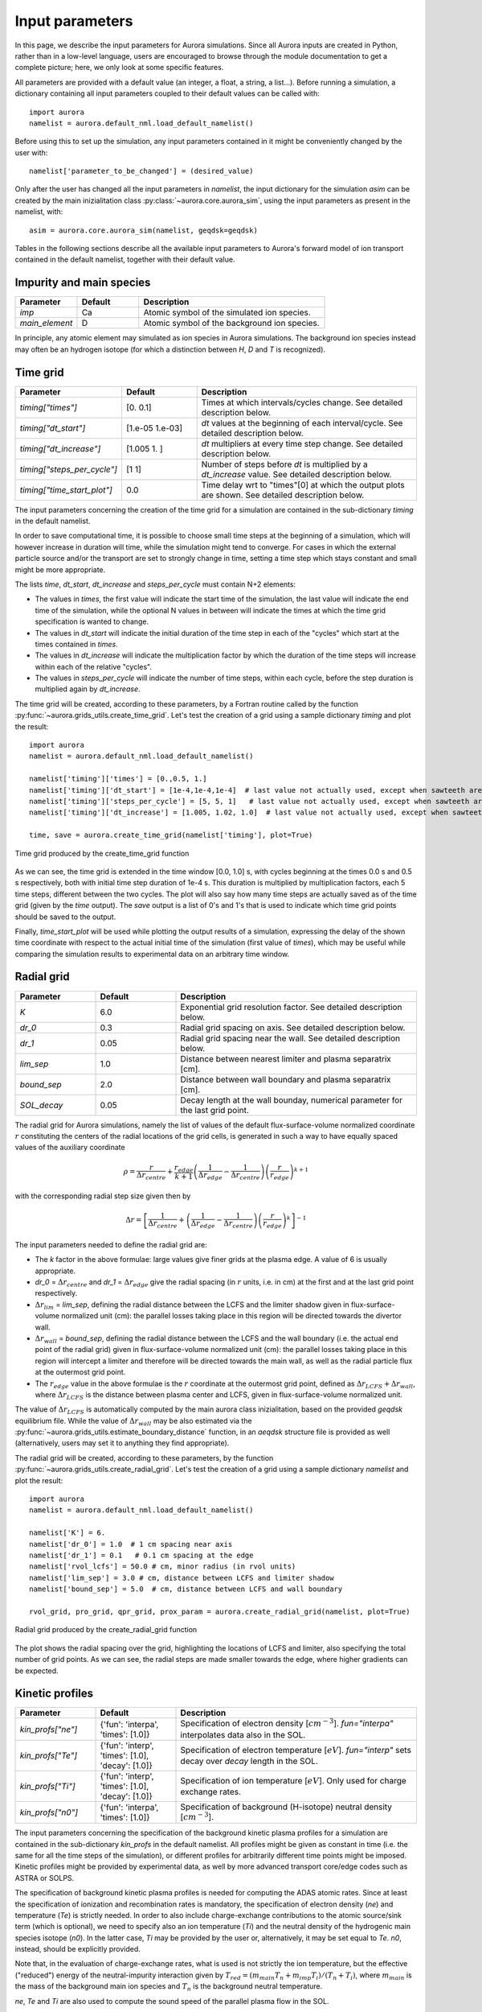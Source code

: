 Input parameters
================

In this page, we describe the input parameters for Aurora simulations. Since all Aurora inputs are created in Python, rather than in a low-level language, users are encouraged to browse through the module documentation to get a complete picture; here, we only look at some specific features.

All parameters are provided with a default value (an integer, a float, a string, a list...). Before running a simulation, a dictionary containing all input parameters coupled to their default values can be called with::

  import aurora
  namelist = aurora.default_nml.load_default_namelist()

Before using this to set up the simulation, any input parameters contained in it might be conveniently changed by the user with::

  namelist['parameter_to_be_changed'] = (desired_value)

Only after the user has changed all the input parameters in `namelist`, the input dictionary for the simulation `asim` can be created by the main inizialitation class :py:class:`~aurora.core.aurora_sim`, using the input parameters as present in the namelist, with::

  asim = aurora.core.aurora_sim(namelist, geqdsk=geqdsk)

Tables in the following sections describe all the available input parameters to Aurora's forward model of ion transport contained in the default namelist, together with their default value.

Impurity and main species
-------------------------

.. list-table::
   :widths: 20 20 60
   :header-rows: 1

   * - Parameter
     - Default
     - Description
   * - `imp`
     - Ca
     - Atomic symbol of the simulated ion species.
   * - `main_element`
     - D
     - Atomic symbol of the background ion species.
     
In principle, any atomic element may simulated as ion species in Aurora simulations. The background ion species instead may often be an hydrogen isotope (for which a distinction between `H`, `D` and `T` is recognized).

Time grid
---------

.. list-table::
   :widths: 20 20 60
   :header-rows: 1
     
   * - Parameter
     - Default
     - Description
   * - `timing["times"]`
     - [0.  0.1]
     - Times at which intervals/cycles change. See detailed description below.
   * - `timing["dt_start"]`
     - [1.e-05 1.e-03]
     - `dt` values at the beginning of each interval/cycle. See detailed description below.
   * - `timing["dt_increase"]`
     - [1.005 1.   ]
     - `dt` multipliers at every time step change. See detailed description below.
   * - `timing["steps_per_cycle"]`
     - [1 1]
     - Number of steps before `dt` is multiplied by a `dt_increase` value. See detailed description below.
   * - `timing["time_start_plot"]`
     - 0.0
     - Time delay wrt to "times"[0] at which the output plots are shown. See detailed description below. 
     
The input parameters concerning the creation of the time grid for a simulation are contained in the sub-dictionary `timing` in the default namelist.

In order to save computational time, it is possible to choose small time steps at the beginning of a simulation, which will however increase in duration will time, while the simulation might tend to converge. For cases in which the external particle source and/or the transport are set to strongly change in time, setting a time step which stays constant and small might be more appropriate.

The lists `time`, `dt_start`, `dt_increase` and `steps_per_cycle` must contain N+2 elements:

* The values in `times`, the first value will indicate the start time of the simulation, the last value will indicate the end time of the simulation, while the optional N values in between will indicate the times at which the time grid specification is wanted to change.

* The values in `dt_start` will indicate the initial duration of the time step in each of the "cycles" which start at the times contained in `times`.

* The values in `dt_increase` will indicate the multiplication factor by which the duration of the time steps will increase within each of the relative "cycles".

* The values in `steps_per_cycle` will indicate the number of time steps, within each cycle, before the step duration is multiplied again by `dt_increase`.

The time grid will be created, according to these parameters, by a Fortran routine called by the function :py:func:`~aurora.grids_utils.create_time_grid`. Let's test the creation of a grid using a sample dictionary `timing` and plot the result::

  import aurora
  namelist = aurora.default_nml.load_default_namelist()
  
  namelist['timing']['times'] = [0.,0.5, 1.]
  namelist['timing']['dt_start'] = [1e-4,1e-4,1e-4]  # last value not actually used, except when sawteeth are modelled!
  namelist['timing']['steps_per_cycle'] = [5, 5, 1]   # last value not actually used, except when sawteeth are modelled!
  namelist['timing']['dt_increase'] = [1.005, 1.02, 1.0]  # last value not actually used, except when sawteeth are modelled!
  
  time, save = aurora.create_time_grid(namelist['timing'], plot=True)
  
.. figure:: figs/time_grid.png
    :align: center
    :alt: Time grid produced by the create_time_grid function
    :figclass: align-center 

    Time grid produced by the create_time_grid function

As we can see, the time grid is extended in the time window [0.0, 1.0] s, with cycles beginning at the times 0.0 s and 0.5 s respectively, both with initial time step duration of 1e-4 s. This duration is multiplied by multiplication factors, each 5 time steps, different between the two cycles. The plot will also say how many time steps are actually saved as of the time grid (given by the `time` output). The `save` output is a list of 0's and 1's that is used to indicate which time grid points should be saved to the output.

Finally, `time_start_plot` will be used while plotting the output results of a simulation, expressing the delay of the shown time coordinate with respect to the actual initial time of the simulation (first value of `times`), which may be useful while comparing the simulation results to experimental data on an arbitrary time window.
     
Radial grid
-----------

.. list-table::
   :widths: 20 20 60
   :header-rows: 1 
   
   * - Parameter
     - Default
     - Description
   * - `K`
     - 6.0
     - Exponential grid resolution factor. See detailed description below.
   * - `dr_0`
     - 0.3
     - Radial grid spacing on axis. See detailed description below.
   * - `dr_1`
     - 0.05
     - Radial grid spacing near the wall. See detailed description below.
   * - `lim_sep`
     - 1.0
     - Distance between nearest limiter and plasma separatrix [cm].
   * - `bound_sep`
     - 2.0
     - Distance between wall boundary and plasma separatrix [cm].
   * - `SOL_decay`
     - 0.05
     - Decay length at the wall bounday, numerical parameter for the last grid point.
     
The radial grid for Aurora simulations, namely the list of values of the default flux-surface-volume normalized coordinate :math:`r` constituting the centers of the radial locations of the grid cells, is generated in such a way to have equally spaced values of the auxiliary coordinate

    .. math::

        \rho = \frac{r}{\Delta r_{centre}} + \frac{r_{edge}}{k+1} \left(\frac{1}{\Delta r_{edge}}- \frac{1}{\Delta r_{centre}} \right) \left(\frac{r}{r_{edge}} \right)^{k+1}
        
with the corresponding radial step size given then by

    .. math::

        \Delta r = \left[\frac{1}{\Delta r_{centre}} + \left(\frac{1}{\Delta r_{edge}} - \frac{1}{\Delta r_{centre}} \right) \left(\frac{r}{r_{edge}}\right)^k \right]^{-1}

The input parameters needed to define the radial grid are:

* The `k` factor in the above formulae: large values give finer grids at the plasma edge. A value of 6 is usually appropriate.

* `dr_0` = :math:`\Delta r _{centre}` and `dr_1` = :math:`\Delta r _{edge}` give the radial spacing (in :math:`r` units, i.e. in cm) at the first and at the last grid point respectively.

* :math:`\Delta r_{lim}` = `lim_sep`, defining the radial distance between the LCFS and the limiter shadow given in flux-surface-volume normalized unit (cm): the parallel losses taking place in this region will be directed towards the divertor wall.

* :math:`\Delta r_{wall}` = `bound_sep`, defining the radial distance between the LCFS and the wall boundary (i.e. the actual end point of the radial grid) given in flux-surface-volume normalized unit (cm): the parallel losses taking place in this region will intercept a limiter and therefore will be directed towards the main wall, as well as the radial particle flux at the outermost grid point.

* The :math:`r_{edge}` value in the above formulae is the :math:`r` coordinate at the outermost grid point, defined as :math:`\Delta r_{LCFS} + \Delta r_{wall}`, where :math:`\Delta r_{LCFS}` is the distance between plasma center and LCFS, given in flux-surface-volume normalized unit.

The value of :math:`\Delta r_{LCFS}` is automatically computed by the main aurora class inizialitation, based on the provided `geqdsk` equilibrium file. While the value of :math:`\Delta r_{wall}` may be also estimated via the :py:func:`~aurora.grids_utils.estimate_boundary_distance` function, in an `aeqdsk` structure file is provided as well (alternatively, users may set it to anything they find appropriate).

The radial grid will be created, according to these parameters, by the function :py:func:`~aurora.grids_utils.create_radial_grid`. Let's test the creation of a grid using a sample dictionary `namelist` and plot the result::

  import aurora
  namelist = aurora.default_nml.load_default_namelist()
  
  namelist['K'] = 6.
  namelist['dr_0'] = 1.0  # 1 cm spacing near axis 
  namelist['dr_1'] = 0.1   # 0.1 cm spacing at the edge
  namelist['rvol_lcfs'] = 50.0 # cm, minor radius (in rvol units)
  namelist['lim_sep'] = 3.0 # cm, distance between LCFS and limiter shadow
  namelist['bound_sep'] = 5.0  # cm, distance between LCFS and wall boundary

  rvol_grid, pro_grid, qpr_grid, prox_param = aurora.create_radial_grid(namelist, plot=True)
  
  
.. figure:: figs/radial_grid.png
    :align: center
    :width: 500
    :alt: Radial grid produced by the create_radial_grid function
    :figclass: align-center 

    Radial grid produced by the create_radial_grid function

The plot shows the radial spacing over the grid, highlighting the locations of LCFS and limiter, also specifying the total number of grid points. As we can see, the radial steps are made smaller towards the edge, where higher gradients can be expected.
     
Kinetic profiles
----------------

.. list-table::
   :widths: 20 20 60
   :header-rows: 1
  
   * - Parameter
     - Default
     - Description 
   * - `kin_profs["ne"]`
     - {'fun': 'interpa', 'times': [1.0]}
     - Specification of electron density [:math:`cm^{-3}`]. `fun="interpa"` interpolates data also in the SOL.
   * - `kin_profs["Te"]`
     - {'fun': 'interp', 'times': [1.0], 'decay': [1.0]}
     - Specification of electron temperature [:math:`eV`]. `fun="interp"` sets decay over `decay` length in the SOL.
   * - `kin_profs["Ti"]`
     - {'fun': 'interp', 'times': [1.0], 'decay': [1.0]}
     - Specification of ion temperature [:math:`eV`]. Only used for charge exchange rates.
   * - `kin_profs["n0"]`
     - {'fun': 'interpa', 'times': [1.0]}
     - Specification of background (H-isotope) neutral density [:math:`cm^{-3}`].   
     
The input parameters concerning the specification of the background kinetic plasma profiles for a simulation are contained in the sub-dictionary `kin_profs` in the default namelist. All profiles might be given as constant in time (i.e. the same for all the time steps of the simulation), or different profiles for arbitrarily different time points might be imposed. Kinetic profiles might be provided by experimental data, as well by more advanced transport core/edge codes such as ASTRA or SOLPS.

The specification of background kinetic plasma profiles is needed for computing the ADAS atomic rates. Since at least the specification of ionization and recombination rates is mandatory, the specification of electron density (`ne`) and temperature (`Te`) is strictly needed. In order to also include charge-exchange contributions to the atomic source/sink term (which is optional), we need to specify also an ion temperature (`Ti`) and the neutral density of the hydrogenic main species isotope (`n0`). In the latter case, `Ti` may be provided by the user or, alternatively, it may be set equal to `Te`. `n0`, instead, should be explicitly provided.

Note that, in the evaluation of charge-exchange rates, what is used is not strictly the ion temperature, but the effective ("reduced") energy of the neutral-impurity interaction given by :math:`T_{red}=(m_{main} T_n + m_{imp} T_i)/(T_n+T_i)`, where :math:`m_{main}` is the mass of the background main ion species and :math:`T_{n}` is the background neutral temperature.

`ne`, `Te` and `Ti` are also used to compute the sound speed of the parallel plasma flow in the SOL.

Each field of `kin_profs` is in turn a sub-dictionary which must contains the following values:

*  `fun` corresponds to a specification of interpolation functions in Aurora. Users should choose whether to interpolate data as given also in the SOL (`fun=interp`) or if SOL profiles should be substituted by an exponential decay. In the latter case, a decay scale length (in :math:`cm` units) should also be provided as `decay`.
*  `times` is a 1D array of times, in seconds, at which time-dependent profiles are given. If only a single value is given, whatever it may be, profiles are taken to be time independent.
*  `rhop` is a 1D array of radial grid values, given as square-root of normalized poloidal flux :math:`\rho_{pol}`.
*  `vals` is a 2D array of values of the given kinetic quantity. The first dimension is expected to be time, the second radial coordinate. 
     
Let's test the declaration of some sample kinetic profile in an appropriate way in the input namelist, and plot them::

  import aurora
  import numpy as np
  import matplotlib.pyplot as plt
  
  namelist = aurora.default_nml.load_default_namelist()

  rhop = namelist["kin_profs"]["ne"]["rhop"] = namelist["kin_profs"]["Te"]["rhop"] = np.linspace(0, 1, 100)
  ne = namelist["kin_profs"]["ne"]["vals"] = (1e14 - 0.4e14) * (1 - rhop ** 2) ** 0.5 + 0.4e14
  Te = namelist["kin_profs"]["Te"]["vals"] = (5000 - 100) * (1 - rhop ** 2) ** 1.5 + 100

  fig, ax = plt.subplots(nrows=1, ncols=2, figsize=(14, 5))
  ax[0].plot(rhop,ne)
  ax[1].plot(rhop,Te)
  ax[0].set_xlabel(r'$\rho_p$')
  ax[1].set_xlabel(r'$\rho_p$')
  ax[0].set_ylabel('$n_e$ [cm$^{{-3}}$]')
  ax[1].set_ylabel('$T_e$ [eV]')
  ax[0].set_ylim((0,None))
  ax[1].set_ylim((0,None))
  
.. figure:: figs/kinetic_profiles.png
    :align: center
    :alt: Sample kinetic profiles
    :figclass: align-center 

    Sample kinetic profiles
     
Atomic physics
--------------

.. list-table::
   :widths: 20 20 60
   :header-rows: 1

   * - Parameter
     - Default
     - Description  
   * - `scd`
     - `None`
     - ADAS ADF11 SCD file (ionization rates).
   * - `acd`
     - `None`
     - ADAS ADF11 ACD file (recombination rates).
   * - `ccd`
     - `None`
     - ADAS ADF11 CCD file (charge-exchange rates).
   * - `cxr_flag`
     - False
     - If True, activate charge-exchange recombination with background thermal neutrals.
   * - `nbi_cxr_flag`
     - False
     - If True, activate charge-exchange recombination with energetic NBI neutrals.
   * - `nbi_cxr`
     - {'rhop': None, 'vals': None}
     - Radial profiles of charge-exchange rates from NBI neutrals for each simulated charge state.
   * - `superstages`
     - []
     - Indices of charge states that should be kept as superstages.
     
Aurora allows choosing the specific file to use for reading the ADAS atomic data employed by the simulation, through the inputs:

*  `scd`: ADAS ADF11 SCD file containing the ionization rates for the chosen impurity ion species.

*  `acd`: ADAS ADF11 ACD file containing the recombination rates for the chosen impurity ion species.

*  `ccd`: ADAS ADF11 CCD file containing the nl-unresolved charge-exchange for the chosen impurity ion species with the chosen background neutral species.

If left to None, the default files specified in the :py:func:`~aurora.adas_files.adas_files_dict` function are used. Otherwise, the complete name of specific files can be set by the user (e.g. `scd`: 'scd89_ar.dat', `acd`: 'acd89_ar.dat').

Let's try loading the default atomic files for He using the :py:func:`~aurora.atomic.get_atom_data` function::

  import aurora
  
  namelist = aurora.default_nml.load_default_namelist()
  imp = 'He'
  
  atom_files = {}
  atom_files["acd"] = namelist.get(
      "acd", aurora.adas_files.adas_files_dict()[imp]["acd"]
  )
  atom_files["scd"] = namelist.get(
      "scd", aurora.adas_files.adas_files_dict()[imp]["scd"]
  )
  atom_files["ccd"] = namelist.get(
          "ccd", aurora.adas_files.adas_files_dict()[imp]["ccd"]
  )

  atom_data = aurora.atomic.get_atom_data(imp, files=atom_files)

We will have a dictionary `atom_data` containing one tuple for each type of desired rate. Each tuple will, in turn, contain:

*  The electron density grid of the requested rate, in units of :math:`\log_{10}(n_e [\text{cm}^{-3}])` (first element).

*  The electron temperature grid of the requested rate, in units of :math:`\log_{10}(T_e [\text{eV}])` (first element).

*  The requested rate, in function of (:math:`z`, :math:`T_e`, :math:`n_e`), in units of :math:`\text{cm}^{-3}\text{s}^{-1}`.

Now let's extract ionization and recombination rates for the first ionization stage (i.e. for the transitions :math:`z=0 \leftrightarrow z=1`) and plot them on the ADAS-provided :math:`T_e` grid::

  import matplotlib.pyplot as plt
  
  Te, Sne, Rne, _ = aurora.atomic.get_cs_balance_terms(
      atom_data,
      ne_cm3=1e14,
  )
  
  fig, ax = plt.subplots()
  ax.plot(Te,Sne[:,0],label='ionization')
  ax.plot(Te,Rne[:,0],label='recombination')
  ax.legend()
  ax.set_xlabel('$T_e$ [eV]')
  ax.set_ylabel('[cm$^{{-3}}$s$^{{-1}}$]')
  ax.set_xscale('log')
  ax.set_yscale('log')
  ax.set_ylim(1e1,1e7)
  
.. figure:: figs/atom_rates.png
    :align: center
    :width: 500
    :alt: ADAS ionization and recombination rates
    :figclass: align-center 

    ADAS ionization and recombination rates
    
During a simulation, ionization and recombination rates must be always used, to compute the transition of the simulated impurity between its atomic stages. This requires having imposed background :math:`n_e` and :math:`T_e` profiles, to interpolate the ionization and (radiative+dielectric) recombination rates onto the radial grid. Optionally, charge-exchange rates between the charged impurity stages and the background neutrals can be also used to compute an "effective" recombination for such stages (which includes also the CX component), if:

*  `cxr_flag` is True. This activates charge-exchange recombination with the background thermal neutrals whose profile is speficied in `kin_profs["n0"]`

*  `nbi_cxr_flag` is True. This activates charge-exchange recombination with the energetic NBI neutrals. The corresponding charge-exchange rates must be manually imposed in the `nbi_cxr` sub-dictionary.

Finally, if the superstage model is used to bundle together groups of neighboring charge states in the computation of the transport equation, the parameter `superstages` must contain the indices of charge states that should be kept as superstages. If this is empty (default), then all the charge states are separately considered.

External particle sources
-------------------------

.. list-table::
   :widths: 20 20 60
   :header-rows: 1

   * - Parameter
     - Default
     - Description 
   * - `source_type`
     - 'const'
     - Type of ion source. See detailed description below.
   * - `source_rate`
     - 1e+21
     - Externally injected flux (in ions/s), if `source_type` = 'const' or 'step'.
   * - `step_source_duration`
     - `None`
     - (Optional) Duration of a single step source (in s), if `source_type` = 'step'.
   * - `src_step_times`
     - `None`
     - (Optional) List of times defining multiple step sources (in s), if `source_type` = 'step'.
   * - `src_step_rates`
     - `None`
     - (Optional) List of injected fluxes defining multiple step sources (in ions/s), if `source_type` = 'step'.
   * - `source_file`
     - `None`
     - Location of a formatted from while from which a time-dependent injected flux (in ions/s) is read, if `source_type` = 'file'.
   * - `explicit_source_vals`
     - `None`
     -  2D array for injected flux on `explicit_source_time` and `explicit_source_rhop` grids (in ions/s), if `source_type` = 'interp' or 'arbitrary_2d_source'.
   * - `explicit_source_time`
     - `None`
     -  Time grid for explicit injected flux (in s), if `source_type` = 'interp' or 'arbitrary_2d_source'.
   * - `explicit_source_rhop`
     - `None`
     - :math:`\rho_pol` grid for explicit injected flux, if `source_type` = 'arbitrary_2d_source'.
   * - `LBO["n_particles"]`
     - 1e+18
     - Number of particles in LBO synthetic source, if `source_type` = 'synth_LBO'.
   * - `LBO["t_fall"]`
     - 0.3
     - Decay time of LBO synthetic source, if `source_type` = 'synth_LBO'.
   * - `LBO["t_rise"]`
     - 0.05
     - Rise time of LBO synthetic source, if `source_type` = 'synth_LBO'.
   * - `LBO["t_start"]`
     - 0.0
     - Start time of LBO synthetic source, if `source_type` = 'synth_LBO'.
   * - `source_div_time`
     - `None`
     - (Optional) Time base for any particle sources going into the divertor reservoir (in s).
   * - `source_div_vals`
     - `None`
     - (Optional) Particle sources going into the divertor reservoir (in particles/s/cm).
     
Neutral particle sources in the plasma of the simulated ion species can be specified in a number of ways, depending on the value of `source_type`:

*  If `source_type` = 'const' a constant source (e.g. a gas puff) is simulated, with value given by `source_rate` (in ions/s).

*  If `source_type` = 'step' a source which suddenly appears and suddenly stops is simulated, i.e. a rectangular step. The duration of this step is given by the optional field 'step_source_duration'. Multiple step times can be given as a list in the optional field 'src_step_times' (in s); the amplitude of the source at each step is given in the optional field 'src_step_rates' (in ions/s).

*  If `source_type` = 'file' a simply formatted source file defined in the optional field `source_file`, with one time point and corresponding and source amplitude on each line, is read in. This can describe an arbitrary time dependence, e.g. as measured from an experimental diagnostic. 

*  If `source_type` = 'interp' the time history for the source is provided by the user within the `explicit_source_time` (in s) and `explicit_source_vals` (in ions/s) fields of the namelist dictionary and this data is simply interpolated.

*  If `source_type` = 'arbitrary_2d_source' an arbitrary time- and radially-dependent source is provided by the user within the `explicit_source_time` (in s), the `explicit_source_rhop` and `explicit_source_vals` (in ions/s) fields of the namelist dictionary.

*  If `source_type` = 'synth_LBO' model source from a laser blow-off injection is used, given by a convolution of a gaussian and an exponential. The required  parameters in this case are inside a `LBO` sub-dictionary, with fields `t_start`, `t_rise`, `t_fall`, `n_particles`. The `n_particles` parameter corresponds to the  amplitude of the source (the number of particles corresponding to the integral over the source function). 

The time history of neutral particle sources in the plasma is created by the :py:func:`~aurora.source_utils.get_source_time_history` function using the above specified parameters. Let's test the creation of an external source rate using a sample dictionary `namelist` and plot the result::

  import aurora
  import numpy as np
  
  namelist = aurora.default_nml.load_default_namelist()
  
  namelist['source_type'] = 'step'
  namelist['src_step_times'] = [0, 0.4 ,0.6]
  namelist['src_step_rates'] = [0, 1e20, 0]
  
  source_time_history = aurora.get_source_time_history(namelist, Raxis_cm = 50, time = np.linspace(0,1,1000), plot = True)

.. figure:: figs/source_history.png
    :align: center
    :width: 500
    :alt: Step source produced by the get_source_time_history function
    :figclass: align-center 

    Step source produced by the get_source_time_history function

Particle sources can also be specified such that they enter the simulation from the divertor neutrals reservoir. This parameter can be useful to simulate divertor puffing. Note that it can only have an effect if `recycling_flag` = True and `wall_recycling` is >=0, so that particles from the divertor are allowed to flow back to the plasma. In order to specify a source into the divertor, one needs to specify the two optional parameters:

* `source_div_time` : time base for the particle source into the divertor reservoir.
   
* `source_div_vals` : values of the particle source into the divertor reservoir.

Note that while fluxes injected into the plasma will give neutral particle sources here in units of :math:`particles/cm^3`, fluxes injected into the divertor reservoir will give a particle source in units of :math:`particles/cm/s`, since they are going into a 0D edge model.

Neutral source profiles
-----------------------

.. list-table::
   :widths: 20 20 60
   :header-rows: 1

   * - Parameter
     - Default
     - Description 
   * - `source_width_in`
     - 0.0
     - Inner gaussian source width (in cm), only used if > 0. See detailed description below.
   * - `source_width_out`
     - 0.0
     - Outer gaussian source width (in cm), only used if > 0. See detailed description below.
   * - `source_cm_out_lcfs`
     - 1.0
     - Source distance (in cm) from the LCFS.
   * - `imp_source_energy_eV`
     - 3.0
     - Energy of externally injected neutrals, in eV, used if `source_width_in=source_width_out=0`. See detailed description below.
   * - `imp_recycling_energy_eV`
     - 3.0
     - Energy of recycled neutrals, in eV, used if `source_width_in=source_width_out=0`. See detailed description below.
   * - `prompt_redep_flag`
     - False
     - If True, a simple prompt redeposition model is activated.
     
The radial distribution of neutral particle sources in the plasma of the simulated ion species (which will be a source for the first ionization stage) is specified, by default, as an exponentially decaying profile, due to ionization of these neutrals, travelling towards the plasma center, with decay starting only at the radial location until which the neutral particles can penetrate into the plasma before starting being ionized. Neutrals will be present only at radial locations inside the one specified by `source_cm_out_lcfs`, which gives the source location in distance from the LCFS.

The depth until which the neutrals can penetrate is defined by their velocity, which is in turn calculated from their kinetic energy as :math:`v = \sqrt{\frac{2 E_{kin}}{m_{imp}}}`. This energy is given by `imp_source_energy_eV` for externally injected neutrals, and by `imp_recycling_energy_eV` for neutrals re-emitted towards the plasma from main wall recycling, if the simple recycling model is used. If the values of `imp_source_energy_eV` and `imp_recycling_energy_eV` are < 0, then the velocity of external/recycled neutrals respectively is taken as the local thermal speed based on the local ion temperature.

Alternatively, if `source_width_in` and `source_width_out` are > 0, the source profile will be specified as a point-like source, with gaussian distribution, having inner and outer FWHM given by `source_width_in` and `source_width_out` respectively, centered around the location until which the neutral particles can penetrate into the plasma before starting being ionized.

The radial profiles of neutral particle sources in the plasma are created by the :py:func:`~aurora.source_utils.get_radial_source` function using the above specified parameters.
        
Sawteeth model
--------------

.. list-table::
   :widths: 20 20 60
   :header-rows: 1

   * - Parameter
     - Default
     - Description     
   * - `saw_model["saw_flag"]`
     - False
     - If True, activate sawteeth phenomenological model.
   * - `saw_model["rmix"]`
     - 1000.0
     - Mixing radius of sawtooth model. Each charge state density is flattened inside of this.
   * - `saw_model["times"]`
     - [1.0]
     - Times at which sawteeth occur.
   * - `saw_model["crash_width"]`
     - 1.0
     - Smoothing width of sawtooth crash [cm].
        
ELM model
---------

.. list-table::
   :widths: 20 20 60
   :header-rows: 1

   * - Parameter
     - Default
     - Description     
   * - `ELM_model["ELM_flag"]`
     - False
     - Convenience key for including ELM transport model. See detailed description below.
   * - `ELM_model["ELM_time_windows"]`
     - None
     - Windows within simulation time in which ELMs are desired. See detailed description below.
   * - `ELM_model["ELM_frequency"]`
     - [100]
     - Frequencies at which ELMs take place [Hz]. See detailed description below.
   * - `ELM_model["crash_duration"]`
     - [0.5]
     - Duration of transport rampup during ELMs [ms]. See detailed description below.
   * - `ELM_model["plateau_duration"]`
     - [1.0]
     - Duration of maximum transport phase during ELMs [ms]. See detailed description below.
   * - `ELM_model["recovery_duration"]`
     - [0.5]
     - Duration of transport rampdown during ELMs [ms]. See detailed description below.
   * - `ELM_model["ELM_shape_decay_param"]`
     - 2000
     - Parameter regulating time-dependent ELM parallel transport shape [s^-1]. See detailed description below.
   * - `ELM_model["ELM_shape_delay_param"]`
     - 0.001
     - Parameter regulating time-dependent ELM parallel transport shape [s]. See detailed description below.
   * - `ELM_model["adapt_time_grid"]`
     - False
     - Flag for adapting the time grid to ELM characteristics. See detailed description below.
   * - `ELM_model["dt_intra_ELM"]`
     - 5.e-05
     - Constant time step during ELMs if adapt_time_grid is True [s]. See detailed description below.  
   * - `ELM_model["dt_increase_inter_ELM"]`
     - 1.05
     - dt multiplier applied on time grid at each step if adapt_time_grid is True. See detailed description below.
     
Aurora also features a very simplified phenomenological model for ELM-induced transport at the pedestal, which automatically creates a time dependence for the transport coefficients according to user-defined inter- and intra-ELM transport profiles and to the parameters specified in the sub-dictionary `ELM_model` of the input namelist. Note that the transport coefficients need to be adapted by manally calling the :py:func:`~aurora.transport_utils.ELM_model` before running a simulation. See related tutorial for details.

The ELM model allows to define an abrubt increase of the transport coefficients, followed by an abrupt decrease, occurring cyclically during the simulation. The user will need two defines two separate radial profiles of the transport coefficients, one related to `inter-ELM times` and one related to `intra-ELM times`.

`ELM_time_windows` is a list of lists which defines one or more time windows within the entire simulation duration in which ELMs are desired. If None, then the ELMs take place for the entire duration of the simulation.

For every sub-window of time defined by `ELM_time_windows`, ELM characteristics are defined by the lists:

*  `ELM_frequency`, which are the frequencies (in Hz) at which ELMs take place in each cycle.

*  `crash_duration`, which are the time durations (in ms), within an ELM, in each cycle, during which the transport coefficients (at each radial location) are ramped up linearly from their inter-ELM values to their intra-ELM values.

*  `plateau_duration`, which are the time durations (in ms), within an ELM, in each cycle, during which the transport coefficients (at each radial location) stays constantly at their intra-ELM values.
 
*  `recovery_duration`, which are the time durations (in ms), within an ELM, in each cycle, during which the transport coefficients (at each radial location) are ramped down linearly from their intra-ELM values to their inter-ELM values.

This is, for example, how transport coefficients at some radial location may appear using `ELM_frequency` = 100 Hz, `crash_duration` = 0.5 ms, `plateau_duration` = 1.0 ms, `recovery_duration` = 0.5 ms:

.. figure:: figs/ELM_transport.png
    :align: center
    :width: 500
    :alt: Automatic transport modulation performed by the ELM model
    :figclass: align-center 

    Automatic transport modulation performed by the ELM model

Additionally, if `ELM_flag` is True, the code will employ an ELM-driven time dependency for several other input parameters (e.g. Mach number and ion impact energy onto material walls). After setting an inter-ELM value and a peak ELM value for such parameters (see other paragraphs of this section), the code will use for these a time-dependent shape having the imposed inter-ELM value as baseline and the imposed peak ELM value as maximum value cyclically recurring with ELMs. The general time-dependent shape follows the theoretical intensity of the ELM-driven parallel transport as

    .. math::

        f_{ELM}(t) = \frac{1}{t^2} \exp{\left(-\frac{(1/\tau_{ELM,decay})^2}{2t^2}\right)}
        
The user can control such shape through the empirical input parameters :math:`\tau_{ELM,decay}` = `ELM_shape_decay_param`, in s^-1, which regulates the decay time of the shape function :math:`f_{ELM}(t)`, and `ELM_shape_delay_param`, in s, which regulates the delay of the onset of the peak of shape function with respect to each ELM cycle. The user must pay attention, when using the ELM model with such feature, to synchronize as much as possible the shape of this peak with the simulated time-dependent shape of the particle fluxes towards the walls, which will have also cyclic peaks due to ELMs. This is e.g. how an arbitrary input parameter, whose baseline is assigned to be 1 and its ELM-driven peak value is assigned to be 10, is modulated using the same ELM above, characteristics, if `ELM_shape_decay_param` = 2000 s^-1, after having manually synchronized it with the ELM transport adjusting `ELM_shape_delay_param`.

.. figure:: figs/ELM_parallel_transport_shape_modulation.png
    :align: center
    :width: 500
    :alt: Automatic modulation of an arbitrary input parameter performed by the ELM model
    :figclass: align-center 

    Automatic modulation of an arbitrary input parameter performed by the ELM model
    
Note that, in the current version of Aurora, the possibility of modulating other input parameters in this way is available only if the time grid has constant and equal time steps.

When running with ELMs, it is advisable to run a simulation with small (< 1e-4 s) and constant time steps. However, to save computation time, it is also possible to automatically adapt the time grid to the ELM characteristics, in order to get time steps cycles synchonized to ELMs featuring time steps which are small and constant during the maximum ELM transport phases, and which start to gradually increase again in duration when the ELM is over. This is done if `adapt_time_grid` is True, and regulated by:

*  `dt_intra_ELM`, which is the constant time step duration (in s) during intra-ELM phases.

*  `dt_increase_inter_ELM`, which is time step multiplied applied at every time steps in the inter-ELM phases.

This is, for example, how the time grid is adapted using `dt_intra_ELM` = 5e-5 s and `dt_increase_inter_ELM` = 1.05:

.. figure:: figs/ELM_adapted_time_grid.png
    :align: center
    :width: 500
    :alt: Adaptation of time grid to ELM cycles
    :figclass: align-center 

    Adaptation of time grid to ELM cycles
        
Note that, for what said before, the automatic adaptation of time grid to ELM cycle is not compatible yet with the abode described modulation of other input parameters.
       
Edge/divertor
-------------

.. list-table::
   :widths: 20 20 60
   :header-rows: 1

   * - Parameter
     - Default
     - Description    
   * - `clen_divertor`
     - 17.0
     - Connection length to the divertor [m].
   * - `clen_limiter`
     - 0.5
     - Connection length to the nearest limiter [m]
   * - `SOL_mach`
     - 0.1
     - Mach number in the SOL, determining parallel loss rates.
   * - `SOL_mach_ELM`
     - 0.1
     - Mach number in the SOL during ELMs.
   * - `div_recomb_ratio`
     - 1.0
     - Fraction of impurity SOL flow recombining before reaching divertor wall. See detailed description below. 
   * - `recycling_flag`
     - False
     - If True, particles may return to main chamber, either via flows from the SOL or proper recycling. See detailed description below.  
   * - `tau_div_SOL_ms`
     - 50.0
     - Time scale for backflow from the divertor [ms].
   * - `screening_eff`
     - 0.0
     - Screening efficiency for the backflow from the divertor. See detailed description below.  
     
A 1.5D transport model such as Aurora cannot accurately model edge transport. Nonetheless, Aurora uses a number of input parameters to approximate the parallel transport of impurities outside of the LCFS towards divertor/limiter.

* :math:`L_{\parallel,div}` = `clen_divertor`: simple estimate of the parallel connection length between the plasma midplane, where the impurity radial profiles in the SOL are actually simulated, and divertor wall, valid between :math:`r_{LCFS}` and :math:`r_{LCFS} + \Delta r_{lim}`.

* :math:`L_{\parallel,lim}` = `clen_limiter`: simple estimate of the parallel connection length between the plasma midplane, where the impurity radial profiles in the SOL are actually simulated, and the main wall in the limiter shadow, valid between :math:`r_{LCFS} + \Delta r_{lim}` and :math:`r_{LCFS} + \Delta r_{wall}`.
   
* :math:`M` = `SOL_mach`: Mach number in the SOL. This is used to estimated the parallel flow velocity as :math:`v_{\parallel} = M c_s`, where :math:`c_s` is the sound speed calculated from the background electron temperature, which is in turn used to calculate the parallel loss rate as :math:`Q_{\parallel} = v_{\parallel}/L_{\parallel}`, both in the divertor SOL (where :math:`L_{\parallel}` = :math:`L_{\parallel,div}`) and in the limiter shadow (where :math:`L_{\parallel}` = :math:`L_{\parallel,lim}`).

* :math:`M_{ELM}` = `SOL_mach_ELM`: Peak value of the Mach number in the SOL during ELMs, if the ELM model is used. The time-dependent ELM-driven shape function :math:`f_{ELM}` is applied to the Mach number only if :math:`M_{ELM}` > :math:`M`; otherwise, this is taken as constant on the entire radial grid.

* :math:`f_{rec}` = `div_recomb_ratio`: Fraction of the parallel impurity ion flow in the divertor SOL which recombines before reaching the divertor wall, i.e. which enters the divetor neutrals reservoir bypassing the divertor wall reservoir. By default this is 1.0, meaning that the default behavior for the parallel losses in the SOL is to directly enter the divertor neutrals reservoirs, namely the divertor wall is not used.

* `recycling_flag`: If this is False, no recycling nor backflows between the plasma and the other reservoirs are allowed. Namely: 1) no recycling is applied to the walls, neither the simple model nor the advanced model, i.e. all the fluxes reaching the walls are permanently absorbed, and 2) no backflow from the divertor is allowed, namely all the particles entering the divertor neutrals reservoir can only be pumped. If this is True, then wall recycling is allowed (using the simple or the advanced plasma-wall interaction model, see following paragraph) as well as divertor backflow.

* :math:`\tau_{ret}` = `tau_div_SOL_ms`: Divertor retention time, in ms, i.e. time scale for the loss of particles from the divertor neutrals reservoir, which will constitute a backflow travelling again towards the plasma. This is effective only if `recycling_flag` is True.

* :math:`f_{screen}` = `screening_eff`: Screening efficiency for the backflow from the divertor, i.e. fraction of the flux lost from the divertor neutrals reservoir which is screened in the divertor SOL plasma and. Therefore, only a fraction :math:`1-f_{screen}` of such backflow will effectively return into the core, giving an additional neutrals source for the plasma, while the remaining fraction :math:`f_{screen}` gets directly to be a part of the DOL parallel flow towards the divertor. By default this is 0.0, meaning that the default behavior for the divertor backflow is to entirely re-enter the core plasma. This is effective only if `recycling_flag` is True.

The following sketch summarizes the composition of the various flows between edge and divertor.

.. figure:: figs/aurora_model_divertor.png
    :align: center
    :alt: Model for edge/divertor transport included in Aurora
    :figclass: align-center 

    Model for edge/divertor transport included in Aurora

Note that the connection lengths `clen_divertor` and `clen_limiter` may be also approximated using the edge safety factor and the major radius from the `geqdsk`, using the :py:func:`~aurora.grids_utils.estimate_clen` function.

Plasma-wall interaction
-----------------------

.. list-table::
   :widths: 20 20 60
   :header-rows: 1 

   * - Parameter
     - Default
     - Description     
   * - `wall_recycling`
     - 0.0
     - Fraction of flux to walls which can recycle. See detailed description below.
   * - `tau_rcl_ret_ms`
     - 50.0
     - Time scale for recycling of impurity retained into the walls [ms].
   * - `phys_surfaces`
     - False
     - If True, physical surface areas of main and divertor walls are considered.
   * - `surf_mainwall`
     - 1.e+05
     - Geometric surface area of the main wall, used if phys_surfaces is True [cm^2].
   * - `surf_divwall`
     - 1.e+04
     - Geometric surface area of the divertor wall, used if phys_surfaces is True [cm^2].
   * - `mainwall_roughness`
     - 1.0
     - Roughness factor for main wall surface, multiplying its geometric surface area.
   * - `divwall_roughness`
     - 1.0
     - Roughness factor for divertor wall surface, multiplying its geometric surface area.
   * - `advanced_PWI["advanced_PWI_flag"]`
     - False
     - Constant time step during ELMs if adapt_time_grid is True [s]. See detailed description below.
   * - `advanced_PWI["main_wall_material"]`
     - 'W'
     - Atomic symbol of the main wall material.
   * - `advanced_PWI["div_wall_material"]`
     - 'W'
     - Atomic symbol of the divertor wall material.
   * - `advanced_PWI["background_species"]`
     - ['D']
     - List of atomic symbols of background species whose fluxes also reach the walls. See detailed description below.
   * - `advanced_PWI["background_mode"]`
     - 'manual'
     - One of ['manual','files'], way of imposing the wall fluxes of background species. See detailed description below.
   * - `advanced_PWI["background_main_wall_fluxes"]`
     - [0]
     - List of constant values of background fluxes reaching the main wall [s^-1], if mode = 'manual'. See detailed description below.
   * - `advanced_PWI["background_main_wall_fluxes_ELM"]`
     - [0]
     - List of peak values of background fluxes reaching the main wall during ELMs [s^-1], if mode = 'manual'. See detailed description below. 
   * - `advanced_PWI["background_div_wall_fluxes"]`
     - [0]
     - List of constant values of background fluxes reaching the divertor wall [s^-1], if mode = 'manual'. See detailed description below.
   * - `advanced_PWI["background_div_wall_fluxes_ELM"]`
     - [0]
     - List of peak values of background fluxes reaching the divertor wall during ELMs [s^-1], if mode = 'manual'. See detailed description below. 
   * - `advanced_PWI["background_files"]`
     - ['file/location']
     - List of simulation file locations for already simulated background species, if mode = 'files'. See detailed description below. 
   * - `advanced_PWI["characteristic_impact_energy_main_wall"]`
     - 200
     - Impact energy to estimate impurity implantation depth into main wall [eV]. See detailed description below. 
   * - `advanced_PWI["characteristic_impact_energy_div_wall"]`
     - 500
     - Impact energy to estimate impurity implantation depth into divertor wall [eV]. See detailed description below. 
   * - `advanced_PWI["n_main_wall_sat"]`
     - 1.e+20
     - Impurity saturation density on main wall surface [m^-2]. See detailed description below. 
   * - `advanced_PWI["n_div_wall_sat"]`
     - 1.e+20
     - Impurity saturation density on divertor wall surface [m^-2]. See detailed description below. 
   * - `advanced_PWI["Te_lim"]`
     - 10
     - Electron temperature at the main wall surface [eV]. See detailed description below.
   * - `advanced_PWI["Te_lim_ELM"]`
     - 20
     - Peak temperature at the main wall surface the ELM events [eV]. See detailed description below. 
   * - `advanced_PWI["Te_div"]`
     - 30
     - Electron temperature at the divertor target surface [eV]. See detailed description below. 
   * - `advanced_PWI["Te_ped_ELM"]`
     - 400
     - Electron temperature at the pedestal during the ELM events [eV]. See detailed description below. 
   * - `advanced_PWI["Ti_over_Te"]`
     - 1.0
     - Ion/electron temperature ratio at the plasma-material interface. See detailed description below.
   * - `advanced_PWI["gammai"]`
     - 2.0
     - Ion sheath heat transmission coefficient. See detailed description below.
   * - `advanced_PWI["energetic_recycled_neutrals"]`
     - False
     - If True, reflected and sputtered particles are emitted from the walls as energetic. See detailed description below. 
     
Wall recycling is activated in Aurora (namely, particles interacting with the wall are allowed to come back, in some way, towards the plasma) only if the already described parameter `recycling_flag` is True. Otherwise, all particles reaching the walls (both main wall and divertor wall) are permanently absorbed.
     
The default model for plasma-wall interaction in Aurora, if `recycling_flag` is True, consists in imposing an empirical wall recycling parameter :math:`R` = `wall_recycling` and an empirical recycling time :math:`\tau_{rec}` = `tau_rcl_ret_ms`, in ms, which apply for both main and divertor walls. In this case, a fracion :math:`R` of the fluxes reaching the walls can be recycled: this means that they enter `temporary` wall reservoirs, into which are retained, which releases again particles over a time scaled defined by :math:`\tau_{rec}`. The other fraction :math:`1-R`, instead, cannot be recycled: this means that they enter `permament` wall reservoirs, into which are stuck forever. Note that the particles recycled from the main wall reservoir will be emitted directly towards the plasma, i.e. will constitute a new source of neutrals for the plasma; the particles recycled from the divertor wall reservoir, instead, will fill up the divertor neutrals reservoir.

Finally, all the neutrals released towards the plasma after recycling from the main wall are emitted with the energy specified through `imp_recycling_energy_eV`.

The following sketch summarizes the operating principles of the standard plasma-wall interaction model.

.. figure:: figs/aurora_model_PWI_simple.png
    :align: center
    :width: 600
    :alt: Standard PWI model. This holds for both main and divertor walls
    :figclass: align-center 

    Standard PWI model. This holds for both main and divertor walls

An experimental advanced plasma-wall interaction model has been also included in Aurora, which however is currently available only for the simulation of one single impurity (He) interacting with one single type of wall material (W). This provides a realistical description of wall retention which is based on actual plasma-surface interaction data, calculated by the Monte Carlo program TRIM.sp. Note that, using this model, there is not anymore a distinction between a "permanent" and a "dynamic" wall reservoirs, but only one single dynamic reservoir for retained particles (for both main and divertor walls) is considered.

For a correct estimation of the wall retention capabilities, the advanced PWI model requires to specify the effective surface areas over which plasma and walls interact. This is done by:

* Setting the parameter `phys_surfaces` to True, which allows to work with surface densities :math:`\sigma`, i.e. in cm^-2, of retained imurities.

* Specifying the `geometric` surface areas of main and divertor walls (i.e. their relative plasma-wetted areas), as :math:`A_{main}` = `surf_mainwall` and :math:`A_{div}` = `surf_divwall`, in cm^2, respectively.

* Specify a roughness factor for both the walls, as `mainwall_roughness` and `divwall_roughness` respectively, which are multiplicative factor which convert the geometric surface areas to `effective` surface areas which are subject to wall impurity retention, accounting for the roughness of the surfaces.

and, finally, by setting the main logic parameter `advanced_PWI["advanced_PWI_flag"]` to True.

In this case, there will be three possible fates for the particles interacting with a wall surface:

* Particles can be immediately `reflected`, through a coefficient :math:`R_N`, leaving the surface as energetic neutrals.

* The fraction :math:`1-R_N` of particles which are not reflected may penetrate into the surface. However, they will not be necessarily "absorbed" by the wall, because the the latter might be already "saturated" with other retained impurity already stored into it (meaning that, if this the case, every impurity particle absorbed also implies the consequent immediate release of another one). The weight factor determining how many particles will really be retained will be the saturation level of the wall, namely :math:`\sigma_{wall}/\sigma_{wall,sat}`, with :math:`\sigma_{wall,sal}` being the maximum impurity surface density which the wall can accomodate. Therefore, the fraction :math:`(1-R_N)(\sigma_{wall}/\sigma_{wall,sat})` of the total interacting particles will penetrate the wall, but will be also `promptly recycled`, without being really absorbed by the wall. Having slowed down while colliding with the lattice material atoms, these will be released as thermalized.

* Finally, the fraction :math:`(1-R_N)(1-\sigma_{wall}/\sigma_{wall}^{sat})` of the total interacting particles will really be absorbed by the wall, becoming `implanted` and filling up the wall reservoir.

Once implanted in the wall, particles will stay there forever, unless an external factor contributes in making these be released: this is the `sputtering`, i.e. the erosion of the implanted particles from the material lattice after the bombardment of the surface with energetic ion fluxes. Therefore, knowing the calculated sputtering yields :math:`Y` of the impurities implanted into the lattice, the released flux of impurity particles from the surface will be proportional to the fluxes striking the surface. However, this will include not only the flux of the simulated impurity itself, but also the fluxes of main ion species and other possible impurities. Therefore, the values of such fluxes must be also specified.

Since the plasma-surface interaction coefficients will depend on the kind of wall material, we will need to specify the main and divertor wall materials, specifying their atomic symbols through the parameters `advanced_PWI["main_wall_material"]` and `advanced_PWI[div_wall_material"]` respectively.

The atomic symbols of the non-simulated background species, whose fluxes towards the walls must be specified to properly calculate the sputtering of the simulated impurity, must be specified in the list `advanced_PWI["background_species"]`. The way of specifying these fluxes is through the parameter `advanced_PWI["mode"]`:

* If equal to 'manual', then the fluxes of all the background species are manually specified by the user in the lists `advanced_PWI["main_wall_fluxes"]` and `advanced_PWI["div_wall_fluxes"], respectively for main and divertor walls, in s^-1. The specified values will be set as constant for all steps of the time grid, unless the ELM model is also used. In the latter case, the user can also specify the peak values of these fluxes, during ELMs, in the lists `advanced_PWI["main_wall_fluxes_ELM"]` and `advanced_PWI["div_wall_fluxes_ELM"], respectively for main and divertor walls, in s^-1. If the specified peak values are higher than the "baseline" values, then a time-dependent ELM-driven shape of these fluxes is created, in the same way as it is done e.g. for the Mach number. Of course, all these lists must have the same length of `advanced_PWI["background_species"]`, with ordered elements.

* If equal to 'files', then the fluxes of all the background species are taken from Aurora simulations performed in advance, one for each background species. Note that, for this option to work, the simulations of any background specied must had been performed on exactly the same time grid on which the current simulations is being performed. The absolute locations of the files containing the data of the background simulations will be contained in the list `advanced_PWI["files"]`. Aurora expect these to be pickle files containing a dictionary named `reservoirs`, which is exactly the same Python object as normally produced by a simulation (see tutorial for more details), which will contain the wall fluxes of the already simulated background species. Of course, the list of such files must have the same length of `advanced_PWI["background_species"]`, with ordered elements.

The relevant input parameters for specifying the amount of particles which can be retained in the walls are:

* `advanced_PWI["characteristic_impact_energy_main_wall"]` and `advanced_PWI["characteristic_impact_energy_div_wall"]`: these are the "characteristic" impact energy of the simulated impurity onto main and divertor wall, respectively, over the lifetime of the simulated device, in eV. These values will be used to estimate the depth of the implantation profile of the simulated impurity, by reading the range values in the TRIM files, which is a needed information for converting the surface densities into absolute number of impurity particles dynamically stored in the walls.

* `advanced_PWI["n_main_wall_sat"]` and `advanced_PWI["n_div_wall_sat"]`: these are the saturation values for the surface density of the implanted impurity into the main and divertor wall surfaces respectively, in m^-2, which will give the maximum number of particles which the walls can accommodate.

The employed reflection and sputtering coefficients will strongly depend on the energy of the ion projectiles which trigger the various processes. Aurora calculates these energies, for any given type of projectile, after the knowledge of some relevant plasma temperature and with different assumptions:

* Generally, the impact energy is calculated as the sum of ion kinetic energy + sheath acceleration. Therefore, the user will need to specify the electron temperature at the limiter through `advanced_PWI["Te_lim"]` and the electron temperature at the divertor target `advanced_PWI["Te_div"]`, in eV, to calculate these. Other parameters needed for such calculation are the ion/electron temperature ratio at the plasma-material interface, given through `advanced_PWI["Ti_over_Te"]`, and the ion sheath heat transmission coefficients, given through `advanced_PWI["gammai"]`.

* If the ELM model are used, the values if `advanced_PWI["Te_lim"]` and `advanced_PWI["Te_div"]`, assuming the presence of a sheath, are used for the inter-ELM phases. The peak impact energy during ELMs is still calculated using the presence of a sheath for the main wall, but using the peak ELM limiter temperature given through `advanced_PWI["Te_lim_ELM"]`, in eV. For the parallel energy transport towards the divertor during ELMs, the "free streaming model" is employed, which assumes the pedestal and the targets being connected through the ELM filament. Therefore, the peak impact energy during ELMs for the divertor walls is calculated using the pedestal temperature at the ELM crash, given through `advanced_PWI["Te_ped_ELM"]`, in eV.

Finally, the energy of the neutrals released towards the plasma after recycling from the main wall is governed by the parameter `advanced_PWI["energetic_recycled_neutrals"]`:

* If this is False, then all recycled neutrals, from any mechanisms, are emitted with the energy specified through `imp_recycling_energy_eV` (which might be often a thermal energy).

* If this is True, then the reflected and sputtered neutrals are emitted as energetic, with energy calculated from the corresponding coefficients, while the promptly recycled ones are still emitted at `imp_recycling_energy_eV` (which again might be often a thermal energy).

Note the distinction between the energy of recycled neutrals is relevant only for recycling from the main wall; indeed, since neutrals recycled from the divertor wall are assumed to directly enter the divertor neutrals reservoir, the energy at which the latter are emitted loses significance.

The following sketch summarizes the operating principles of the advanced plasma-wall interaction model.

.. figure:: figs/aurora_model_PWI_advanced.png
    :align: center
    :width: 900
    :alt: Advanced PWI model. This holds for both main and divertor walls
    :figclass: align-center 

    Advanced PWI model. This holds for both main and divertor walls

Pumping
-------

.. list-table::
   :widths: 20 20 60
   :header-rows: 1

   * - Parameter
     - Default
     - Description     
   * - `phys_volumes`
     - False
     - If True, physical volumes of neutrals reservoirs are considered.
   * - `tau_pump_ms`
     - 500.0
     - Time scale for pumping out of divertor reservoir, if `phys_volumes` if False [ms]. See detailed description below.
   * - `vol_div`
     - 1.e+6
     - Physical volume of divertor neutrals reservoir, used if `phys_volumes` is True [cm^3].
   * - `S_pump`
     - 5.e+6
     - Engineering pumping speed applied to divertor or pump reservoirs, if `phys_volumes` if True [cm^3/s]. See detailed description below. 
   * - `pump_chamber`
     - False
     - If True, a further "pump" neutrals reservoir is defined. See detailed description below.
   * - `vol_pump`
     - 1.e+6
     - Physical volume of divertor pump reservoir, used if `pump_chamber` is True [cm^3]. 
   * - `L_divpump`
     - 1.e+7
     - Neutral transport conductance between divertor and pump reservoirs, if `phys_volumes` if True [cm^3/s]. See detailed description below.
   * - `L_leak`
     - 0.0
     - Leakage conductance from pump reservoir, if pump_chamber if True [cm^3/s]. See detailed description below.
     
A simple pumping model is also available in Aurora, which can be either adimensional or based on engineering (e.g. device-specific) parameters:

* If `phys_volumes` is False, the the adimensional model is applied. In this case, a permament loss of particles is applied to the divertor neutrals reservoir because of active pumping, with a time scale by the parameter :math:`\tau_{pump}` = `tau_pump_ms`, in ms.

* If `phys_volumes` is True, then the engineering model is applied. This requires to specify a volume for the divertor neutrals reservoirs, through the parameter :math:`V_{div}` = `vol_div`, in cm^3, in order to be able to work with volumetric particle densities :math:`n`. In this case, a permanently pumped flux from the divertor is defined as :math:`\Gamma_{out} = S_{pump} n_{div}`, where :math:`S_{pump}` = `S_pump` is the applied engineering pumping speed, in cm^3/s.

Optionally, it is also possible to define a further neutrals reservoir, the "pump" reservoir, existing between the divertor and the actual pump, which resembles the geometry of some devices. This is done setting the parameter `pump_chamber` as True, and only works in combination with `phys_volumes` = True, therefore the volume of this second reservoir must be also defined through the parameter :math:`V_{pump}` = `vol_pump`, in cm^3. In this case, the conducted flux from divertor to pump is defined as :math:`\Gamma_{cond} = L_{cond}(n_{div}-n_{pump})`, where :math:`L_{cond}` = `L_divpump` is the neutral transport conductance between the two reservoirs, in cm^3/s, and the pumping will be performed `only` from here, with a permanently pumped flux :math:`\Gamma_{out} = S_{pump} n_{pump}`, where :math:`S_{pump}` is still given by `S_pump`. Additionally to the pumped flux, in this case it is possible to define, from the pumped reservoir, also a leaked flux returning back towards the plasma, given by :math:`\Gamma_{leak} = L_{leak} n_{pump}`, where :math:`L_{cond}` = `L_divpump` is a leakage conductance, in cm^3/s.

The following sketch summarizes the available options for the pumping model.

.. figure:: figs/aurora_model_pumping.png
    :align: center
    :alt: Pumping models included in Aurora
    :figclass: align-center 

    Pumping models included in Aurora
 
Device
------

.. list-table::
   :widths: 20 20 60
   :header-rows: 1

   * - Parameter
     - Default
     - Description          
   * - `device`
     - 'CMOD'
     - Name of experimental device, used by MDS+ if device database can be read via `omfit_eqdsk <https://pypi.org/project/omfit-eqdsk/>`_.
   * - `shot`
     - 99999
     - Shot number, only used in combination with `device` to connect to MDS+ databases.
   * - `time`
     - 1250
     - Time [ms] used to read magnetic equilibrium, if this is fetched via MDS+.




